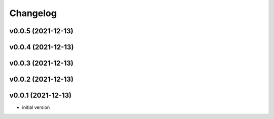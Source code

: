 
Changelog
=========

v0.0.5 (2021-12-13)
------------------------------------------------------------

v0.0.4 (2021-12-13)
------------------------------------------------------------

v0.0.3 (2021-12-13)
------------------------------------------------------------

v0.0.2 (2021-12-13)
------------------------------------------------------------

v0.0.1 (2021-12-13)
------------------------------------------------------------

* initial version
